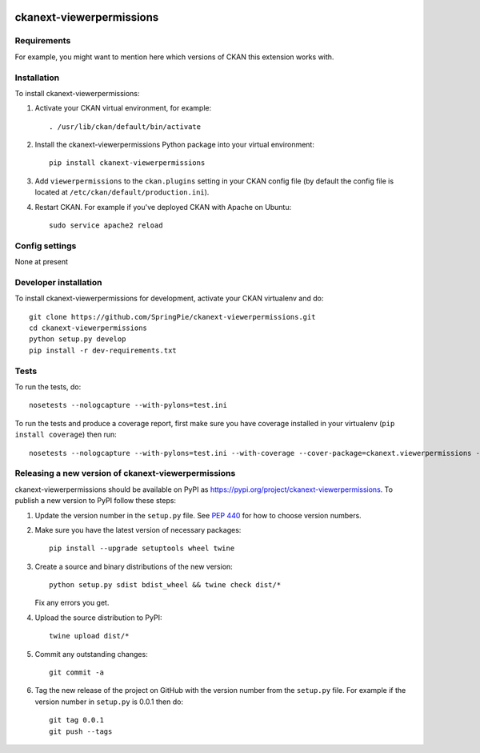 .. You should enable this project on travis-ci.org and coveralls.io to make
   these badges work. The necessary Travis and Coverage config files have been
   generated for you.

.. image:: https://travis-ci.org/SpringPie/ckanext-viewerpermissions.svg?branch=master
    :target: https://travis-ci.org/SpringPie/ckanext-viewerpermissions

.. image:: https://coveralls.io/repos/SpringPie/ckanext-viewerpermissions/badge.svg
  :target: https://coveralls.io/r/SpringPie/ckanext-viewerpermissions

.. image:: https://img.shields.io/pypi/v/ckanext-viewerpermissions.svg
    :target: https://pypi.org/project/ckanext-viewerpermissions/
    :alt: Latest Version

.. image:: https://img.shields.io/pypi/pyversions/ckanext-viewerpermissions.svg
    :target: https://pypi.org/project/ckanext-viewerpermissions/
    :alt: Supported Python versions

.. image:: https://img.shields.io/pypi/status/ckanext-viewerpermissions.svg
    :target: https://pypi.org/project/ckanext-viewerpermissions/
    :alt: Development Status

.. image:: https://img.shields.io/pypi/l/ckanext-viewerpermissions.svg
    :target: https://pypi.org/project/ckanext-viewerpermissions/
    :alt: License

=============
ckanext-viewerpermissions
=============

.. Put a description of your extension here:
   What does it do? What features does it have?
   Consider including some screenshots or embedding a video!


------------
Requirements
------------

For example, you might want to mention here which versions of CKAN this
extension works with.


------------
Installation
------------

.. Add any additional install steps to the list below.
   For example installing any non-Python dependencies or adding any required
   config settings.

To install ckanext-viewerpermissions:

1. Activate your CKAN virtual environment, for example::

     . /usr/lib/ckan/default/bin/activate

2. Install the ckanext-viewerpermissions Python package into your virtual environment::

     pip install ckanext-viewerpermissions

3. Add ``viewerpermissions`` to the ``ckan.plugins`` setting in your CKAN
   config file (by default the config file is located at
   ``/etc/ckan/default/production.ini``).

4. Restart CKAN. For example if you've deployed CKAN with Apache on Ubuntu::

     sudo service apache2 reload


---------------
Config settings
---------------

None at present

.. Document any optional config settings here. For example::

.. # The minimum number of hours to wait before re-checking a resource
   # (optional, default: 24).
   ckanext.viewerpermissions.some_setting = some_default_value


----------------------
Developer installation
----------------------

To install ckanext-viewerpermissions for development, activate your CKAN virtualenv and
do::

    git clone https://github.com/SpringPie/ckanext-viewerpermissions.git
    cd ckanext-viewerpermissions
    python setup.py develop
    pip install -r dev-requirements.txt


-----
Tests
-----

To run the tests, do::

    nosetests --nologcapture --with-pylons=test.ini

To run the tests and produce a coverage report, first make sure you have
coverage installed in your virtualenv (``pip install coverage``) then run::

    nosetests --nologcapture --with-pylons=test.ini --with-coverage --cover-package=ckanext.viewerpermissions --cover-inclusive --cover-erase --cover-tests


----------------------------------------
Releasing a new version of ckanext-viewerpermissions
----------------------------------------

ckanext-viewerpermissions should be available on PyPI as https://pypi.org/project/ckanext-viewerpermissions.
To publish a new version to PyPI follow these steps:

1. Update the version number in the ``setup.py`` file.
   See `PEP 440 <http://legacy.python.org/dev/peps/pep-0440/#public-version-identifiers>`_
   for how to choose version numbers.

2. Make sure you have the latest version of necessary packages::

    pip install --upgrade setuptools wheel twine

3. Create a source and binary distributions of the new version::

       python setup.py sdist bdist_wheel && twine check dist/*

   Fix any errors you get.

4. Upload the source distribution to PyPI::

       twine upload dist/*

5. Commit any outstanding changes::

       git commit -a

6. Tag the new release of the project on GitHub with the version number from
   the ``setup.py`` file. For example if the version number in ``setup.py`` is
   0.0.1 then do::

       git tag 0.0.1
       git push --tags
